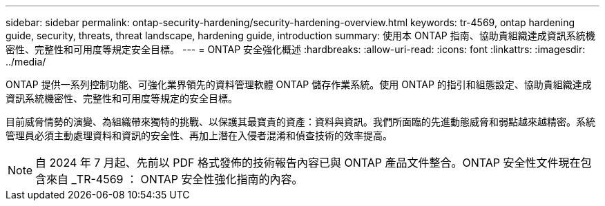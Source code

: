 ---
sidebar: sidebar 
permalink: ontap-security-hardening/security-hardening-overview.html 
keywords: tr-4569, ontap hardening guide, security, threats, threat landscape, hardening guide, introduction 
summary: 使用本 ONTAP 指南、協助貴組織達成資訊系統機密性、完整性和可用度等規定安全目標。 
---
= ONTAP 安全強化概述
:hardbreaks:
:allow-uri-read: 
:icons: font
:linkattrs: 
:imagesdir: ../media/


[role="lead"]
ONTAP 提供一系列控制功能、可強化業界領先的資料管理軟體 ONTAP 儲存作業系統。使用 ONTAP 的指引和組態設定、協助貴組織達成資訊系統機密性、完整性和可用度等規定的安全目標。

目前威脅情勢的演變、為組織帶來獨特的挑戰、以保護其最寶貴的資產：資料與資訊。我們所面臨的先進動態威脅和弱點越來越精密。系統管理員必須主動處理資料和資訊的安全性、再加上潛在入侵者混淆和偵查技術的效率提高。


NOTE: 自 2024 年 7 月起、先前以 PDF 格式發佈的技術報告內容已與 ONTAP 產品文件整合。ONTAP 安全性文件現在包含來自 _TR-4569 ： ONTAP 安全性強化指南的內容。
